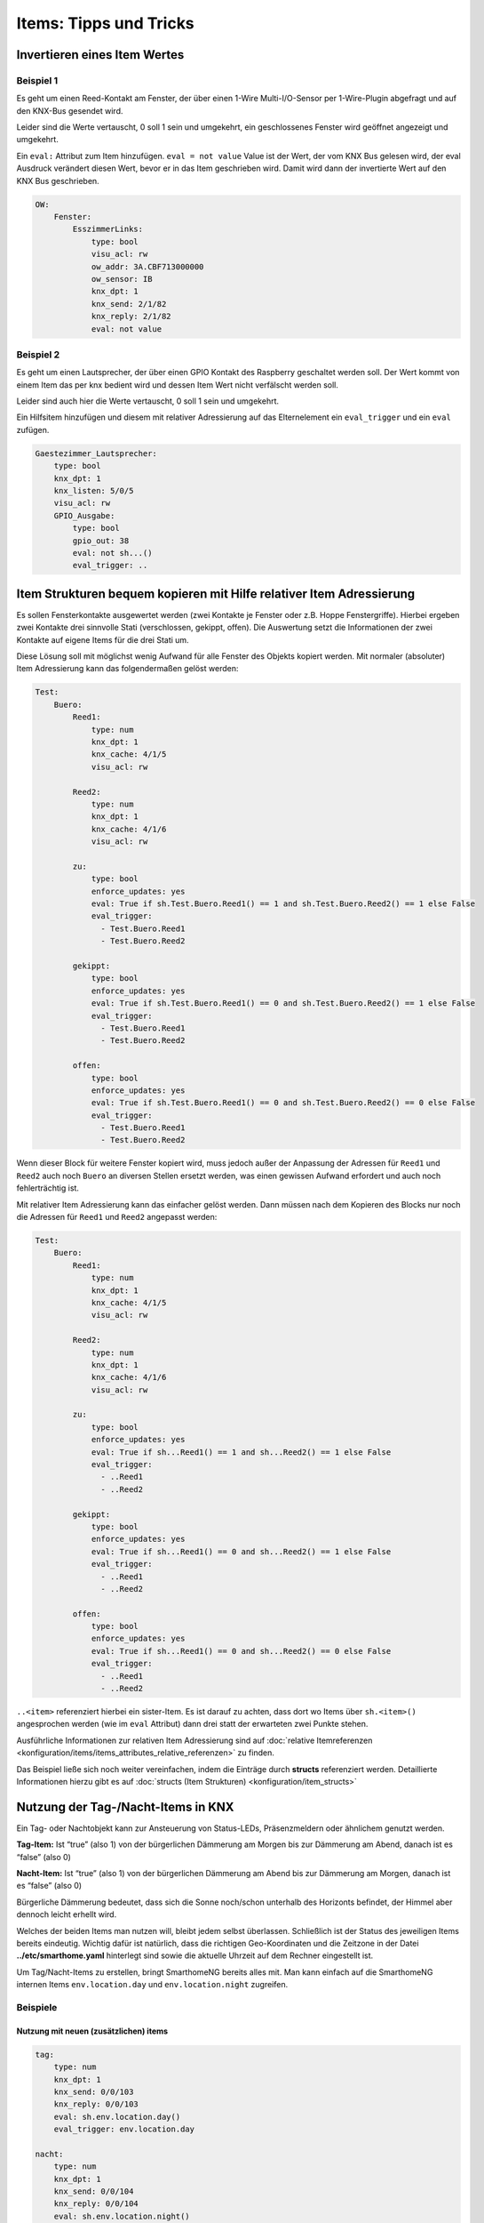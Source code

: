 
=======================
Items: Tipps und Tricks
=======================

Invertieren eines Item Wertes
=============================

Beispiel 1
----------

Es geht um einen Reed-Kontakt am Fenster, der über einen 1-Wire
Multi-I/O-Sensor per 1-Wire-Plugin abgefragt und auf den KNX-Bus
gesendet wird.

Leider sind die Werte vertauscht, 0 soll 1 sein und umgekehrt, ein
geschlossenes Fenster wird geöffnet angezeigt und umgekehrt.

Ein ``eval:`` Attribut zum Item hinzufügen. ``eval = not value`` Value
ist der Wert, der vom KNX Bus gelesen wird, der eval Ausdruck verändert
diesen Wert, bevor er in das Item geschrieben wird. Damit wird dann der
invertierte Wert auf den KNX Bus geschrieben.

.. code-block:: yaml

   OW:
       Fenster:
           EsszimmerLinks:
               type: bool
               visu_acl: rw
               ow_addr: 3A.CBF713000000
               ow_sensor: IB
               knx_dpt: 1
               knx_send: 2/1/82
               knx_reply: 2/1/82
               eval: not value



Beispiel 2
----------

Es geht um einen Lautsprecher, der über einen GPIO Kontakt des Raspberry
geschaltet werden soll. Der Wert kommt von einem Item das per knx bedient
wird und dessen Item Wert nicht verfälscht werden soll.

Leider sind auch hier die Werte vertauscht, 0 soll 1 sein und umgekehrt.

Ein Hilfsitem hinzufügen und diesem mit relativer Adressierung auf das Elternelement
ein ``eval_trigger`` und ein ``eval`` zufügen.

.. code-block:: yaml

   Gaestezimmer_Lautsprecher:
       type: bool
       knx_dpt: 1
       knx_listen: 5/0/5
       visu_acl: rw
       GPIO_Ausgabe:
           type: bool
           gpio_out: 38
           eval: not sh...()
           eval_trigger: ..



Item Strukturen bequem kopieren mit Hilfe relativer Item Adressierung
=====================================================================

Es sollen Fensterkontakte ausgewertet werden (zwei Kontakte je Fenster
oder z.B. Hoppe Fenstergriffe). Hierbei ergeben zwei Kontakte drei
sinnvolle Stati (verschlossen, gekippt, offen). Die Auswertung setzt die
Informationen der zwei Kontakte auf eigene Items für die drei Stati um.

Diese Lösung soll mit möglichst wenig Aufwand für alle Fenster des
Objekts kopiert werden. Mit normaler (absoluter) Item Adressierung kann
das folgendermaßen gelöst werden:

.. code-block:: yaml

   Test:
       Buero:
           Reed1:
               type: num
               knx_dpt: 1
               knx_cache: 4/1/5
               visu_acl: rw

           Reed2:
               type: num
               knx_dpt: 1
               knx_cache: 4/1/6
               visu_acl: rw

           zu:
               type: bool
               enforce_updates: yes
               eval: True if sh.Test.Buero.Reed1() == 1 and sh.Test.Buero.Reed2() == 1 else False
               eval_trigger:
                 - Test.Buero.Reed1
                 - Test.Buero.Reed2

           gekippt:
               type: bool
               enforce_updates: yes
               eval: True if sh.Test.Buero.Reed1() == 0 and sh.Test.Buero.Reed2() == 1 else False
               eval_trigger:
                 - Test.Buero.Reed1
                 - Test.Buero.Reed2

           offen:
               type: bool
               enforce_updates: yes
               eval: True if sh.Test.Buero.Reed1() == 0 and sh.Test.Buero.Reed2() == 0 else False
               eval_trigger:
                 - Test.Buero.Reed1
                 - Test.Buero.Reed2

Wenn dieser Block für weitere Fenster kopiert wird, muss jedoch außer
der Anpassung der Adressen für ``Reed1`` und ``Reed2`` auch noch
``Buero`` an diversen Stellen ersetzt werden, was einen gewissen Aufwand
erfordert und auch noch fehlerträchtig ist.

Mit relativer Item Adressierung kann das einfacher gelöst werden. Dann
müssen nach dem Kopieren des Blocks nur noch die Adressen für ``Reed1``
und ``Reed2`` angepasst werden:

.. code-block:: yaml

   Test:
       Buero:
           Reed1:
               type: num
               knx_dpt: 1
               knx_cache: 4/1/5
               visu_acl: rw

           Reed2:
               type: num
               knx_dpt: 1
               knx_cache: 4/1/6
               visu_acl: rw

           zu:
               type: bool
               enforce_updates: yes
               eval: True if sh...Reed1() == 1 and sh...Reed2() == 1 else False
               eval_trigger:
                 - ..Reed1
                 - ..Reed2

           gekippt:
               type: bool
               enforce_updates: yes
               eval: True if sh...Reed1() == 0 and sh...Reed2() == 1 else False
               eval_trigger:
                 - ..Reed1
                 - ..Reed2

           offen:
               type: bool
               enforce_updates: yes
               eval: True if sh...Reed1() == 0 and sh...Reed2() == 0 else False
               eval_trigger:
                 - ..Reed1
                 - ..Reed2

``..<item>`` referenziert hierbei ein sister-Item. Es ist darauf zu
achten, dass dort wo Items über ``sh.<item>()`` angesprochen werden (wie
im ``eval`` Attribut) dann drei statt der erwarteten zwei Punkte stehen.

Ausführliche Informationen zur relativen Item Adressierung sind auf :doc:`relative Itemreferenzen <konfiguration/items/items_attributes_relative_referenzen>`
zu finden.

Das Beispiel ließe sich noch weiter vereinfachen, indem die Einträge durch **structs** referenziert werden. Detaillierte Informationen hierzu gibt es auf :doc:`structs (Item Strukturen) <konfiguration/item_structs>`

Nutzung der Tag-/Nacht-Items in KNX
===================================

Ein Tag- oder Nachtobjekt kann zur Ansteuerung von Status-LEDs,
Präsenzmeldern oder ähnlichem genutzt werden.

**Tag-Item:** Ist “true” (also 1) von der bürgerlichen Dämmerung am Morgen bis
zur Dämmerung am Abend, danach ist es “false” (also 0)

**Nacht-Item:** Ist “true” (also 1) von der bürgerlichen Dämmerung am Abend bis
zur Dämmerung am Morgen, danach ist es “false” (also 0)

Bürgerliche Dämmerung bedeutet, dass sich die Sonne noch/schon unterhalb des
Horizonts befindet, der Himmel aber dennoch leicht erhellt wird.

Welches der beiden Items man nutzen will, bleibt jedem selbst
überlassen. Schließlich ist der Status des jeweiligen Items bereits
eindeutig. Wichtig dafür ist natürlich, dass die richtigen
Geo-Koordinaten und die Zeitzone in der Datei **../etc/smarthome.yaml**
hinterlegt sind sowie die aktuelle Uhrzeit auf dem Rechner eingestellt
ist.

Um Tag/Nacht-Items zu erstellen, bringt SmarthomeNG bereits alles mit.
Man kann einfach auf die SmarthomeNG internen Items ``env.location.day``
und ``env.location.night`` zugreifen.

Beispiele
---------

Nutzung mit neuen (zusätzlichen) items
~~~~~~~~~~~~~~~~~~~~~~~~~~~~~~~~~~~~~~

.. code-block:: yaml

   tag:
       type: num
       knx_dpt: 1
       knx_send: 0/0/103
       knx_reply: 0/0/103
       eval: sh.env.location.day()
       eval_trigger: env.location.day

   nacht:
       type: num
       knx_dpt: 1
       knx_send: 0/0/104
       knx_reply: 0/0/104
       eval: sh.env.location.night()
       eval_trigger: env.location.night


Nutzung der SmarthomeNG internen Items
~~~~~~~~~~~~~~~~~~~~~~~~~~~~~~~~~~~~~~

Dazu müssen die entsprechenden Items um die KNX Attribute erweitert
werden:

.. code-block:: yaml

   env:
       location:
           day:
               name: Tag
               knx_dpt: 1
               knx_send: 0/0/103
               knx_reply: 0/0/103
           night:
               name: Nacht
               knx_dpt: 1
               knx_send: 0/0/104
               knx_reply: 0/0/104

Da sich die internen Items von Release zu Release ändern könnten, ist
der Weg der zusätzlichen Items zu bevorzugen.


Berechnung von Tag und Nacht
----------------------------

Die Berechnung der Items *Tag* und *Nacht* erfolgt SmarthomeNG-intern
über *sh.sun.rise(-6).day* (bürgerliche Dämmerung).

Für eine Beleuchtungssteuerung (z.B. mit KNX) wäre es sinnvoll, die
Berechnung von Tag/Nacht anders vorzunehmen, weil z.B. für
Flurlichtsteuerung o.ä. vielleicht schon 1h vor Sonnenuntergang die
“Nacht” beginnen soll. Das kann durch die Definition neuer Items
erreicht werden. Im folgenden Beispiel wird die Tag/Nacht Grenze bei
einem Sonnenstand von 4° unter dem Horizont festgelegt:

.. code-block:: yaml

       berechnung:
           type: bool
           crontab:
             - init = 1
             - sunrise-4 = 1
             - sunset-4 = 1
           enforce_updates: true

       day:
           type: bool
           eval: sh.sun.rise(-4).day != sh.sun.set(-4).day
           eval_trigger: ..berechnung
           enforce_updates: true


Die Triggerung dieser Berechnung wird im *berechnung* - Item durch das
Attribut *crontab* gesteuert. In diesem Beispiel erfolgt die Berechnung
4° vor Sonnenaufgang, 4° nach Sonnenuntergang, sowie beim Systemstart.


Item-Wert zyklisch aufrufen
===========================

Oft wird für die Visu oder andere Trigger ein regelmäßiges Aufrufen eines 
Item´s benötigt, auch wenn sich der Wert selbst nicht ändert. Hierfür ist 
ein reines "cycle" nicht ausreichend, es wird noch eine eval-Konfiguration 
benötigt:

.. code-block:: yaml

    beispiel_item:
        cycle: 7200 = update
        enforce_updates: True
        eval: self() if value == "update" else value

Der Wert "update" kann natürlich beliebig geändert werden, muss aber konsistent 
mit der Angabe im eval-Abschnitt sein. Es empfiehlt sich zudem einen Wert zu 
verwenden, der normalerweise in diesem Item nicht vorkommen kann, z. B. 
alphanumerisch bei Zahlenwerten.

Über den Scheduler wird das Item in diesem Beispiel alle zwei Stunden aufgerufen 
und den Wert "update" zugewiesen. Bevor dieser Wert tatsächlich als finalen Wert 
für das Item übernommen wird, greift eval und triggert eine Aktualisierung mit 
dem vorherigen Wert.